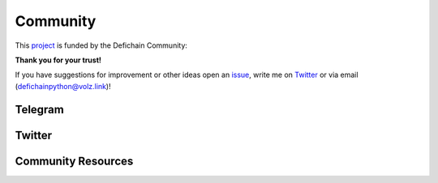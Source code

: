 .. _legal community:

Community
=========

This `project <https://github.com/eric-volz/DefichainPython>`_ is funded by the Defichain Community:

**Thank you for your trust!**

If you have suggestions for improvement or other ideas open an
`issue <https://github.com/eric-volz/DefichainPython/issues>`_, write me on
`Twitter <https://twitter.com/defichainpython>`_ or via email (`defichainpython@volz.link <defichainpython@volz.link>`_)!

Telegram
--------

.. raw:: html

    <style>
    .telbtn{
        background-color: #0088cc;
        box-shadow: 0 4px 5px rgba(0, 0, 0, 0.3);
        display: flex ;
        justify-content: center;
        text-decoration: none;
        height: 60px;
        border-radius: 50px;
     }
    span.telp{
        color: white;
        font-size: 18px;
        padding: 20px;
        font-weight: 400;
        margin: 0;
     }
      .telbtn:hover{
            opacity:80%;
     }
    </style>

    <a href="https://t.me/DefichainPython" class="telbtn" target="_blank">
        <svg enable-background="new 0 0 512 512" id="Layer_1" version="1.1" viewbox="0 0 512 512" xml:space="preserve" xmlns="http://www.w3.org/2000/svg" xmlns:xlink="http://www.w3.org/1999/xlink"><circle cx="256" cy="256" fill="#ffffff" id="ellipse" r="230"/><path d="M246.4,332.1c-12.3,11.9-24.4,23.7-36.5,35.5c-4.2,4.1-8.9,6.4-15,6.1c-4.1-0.2-6.4-2-7.7-5.9  c-9.2-28.6-18.6-57.2-27.8-85.9c-0.9-2.8-2.2-4.1-5-5c-21.7-6.6-43.5-13.4-65.1-20.3c-3.3-1.1-6.7-2.4-9.6-4.4  c-4.5-3-5.1-7.9-1.1-11.5c3.7-3.3,8.1-6.1,12.7-7.9c26.6-10.5,53.3-20.7,80-31c67.7-26.1,135.4-52.3,203.1-78.4  c12.9-5,22.8,2,21.4,16c-0.9,8.9-3.2,17.7-5,26.5c-14.7,69.4-29.4,138.9-44.2,208.3c-3.5,16.5-15.1,20.8-28.6,10.8  c-22.7-16.7-45.4-33.5-68.1-50.3C248.8,333.8,247.7,333,246.4,332.1z M195.4,353.2c0.3-0.1,0.5-0.1,0.8-0.2c0.1-0.7,0.3-1.3,0.4-1.9  c1.5-15.7,3-31.5,4.3-47.2c0.3-3.5,1.5-6,4.1-8.4c20.9-18.7,41.8-37.6,62.6-56.4c23.1-20.8,46.2-41.6,69.2-62.5c1.4-1.3,2-3.5,3-5.3  c-2.2-0.2-4.5-1.1-6.5-0.6c-2.7,0.7-5.2,2.3-7.6,3.8c-50.9,32.1-101.9,64.2-152.8,96.3c-2.9,1.8-3.4,3.3-2.3,6.5  c3.8,10.8,7.2,21.7,10.7,32.6C186,324.3,190.7,338.8,195.4,353.2z" fill="#0088CC" id="logo"/></path></circle></svg>
        <span class="telp">Join The DefichainPython Telegram Group</span>
    </a>


Twitter
-------

.. raw:: html

    <a class="twitter-timeline" href="https://twitter.com/DefichainPython?ref_src=twsrc%5Etfw">Tweets by DefichainPython</a>
    <script async src="https://platform.twitter.com/widgets.js" charset="utf-8"></script>

Community Resources
-------------------
.. tab:: Announcements

    .. admonition:: Announcement 01: Release v1.0.0
        :class: caution

        This is the first project announcement witch was published on reddit

    `Reddit: Announcement 1 <https://www.reddit.com/r/defiblockchain/comments/vob8om/the_defichain_python_library_has_reached_version/>`_

    |

    .. admonition:: Announcement 02: Release v2.0.0
        :class: caution

        Introduction of HDWallet

    `Reddit: Announcement 2 <https://www.reddit.com/r/defiblockchain/comments/y7icf1/the_defichain_python_library_implements_hdwallet/>`_

    |

    .. admonition:: Announcement 03: Bringing Python for Defichain to the next level!🚀🐍
        :class: caution

        Introduction of Transactions

    `Reddit: Announcement 3 <https://www.reddit.com/r/defiblockchain/comments/11zsod4/bringing_python_for_defichain_to_the_next_level/>`_


.. tab:: CFPs

    .. admonition:: CFP-2203-07: DeFiChain Python Library (1 800 DFI)
        :class: caution

        This is the application for the project

    `GitHub: CFP 1 <https://github.com/DeFiCh/dfips/issues/133>`_

    `Reddit: CFP 1 <https://www.reddit.com/r/defiblockchain/comments/tdhbj6/cfp_defichain_python_library_1800_dfi/>`_

    |

    .. admonition:: Defichain Python Library II (5000 DFI)
        :class: caution

        The second CFP for this project

    `GitHub: CFP 2 <https://github.com/DeFiCh/dfips/issues/234>`_

    `Reddit: CFP 2 <https://www.reddit.com/r/defiblockchain/comments/ynseds/cfp_defichain_python_library_ii_5000_dfi/>`_

